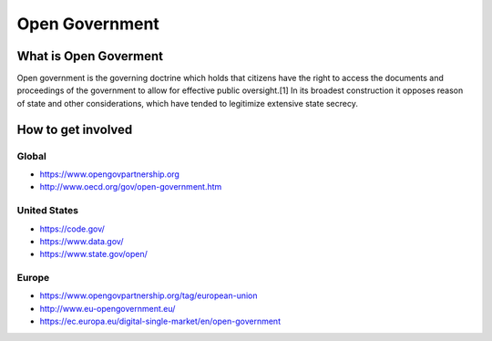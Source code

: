 
***************
Open Government
***************

What is Open Goverment
======================

Open government is the governing doctrine which holds that citizens have the right to access the documents and proceedings of the government to allow for effective public oversight.[1] In its broadest construction it opposes reason of state and other considerations, which have tended to legitimize extensive state secrecy.

How to get involved
===================

Global
------

- https://www.opengovpartnership.org
- http://www.oecd.org/gov/open-government.htm

United States
-------------

- https://code.gov/
- https://www.data.gov/
- https://www.state.gov/open/

Europe
------

- https://www.opengovpartnership.org/tag/european-union
- http://www.eu-opengovernment.eu/
- https://ec.europa.eu/digital-single-market/en/open-government
